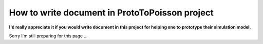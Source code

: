 
How to write document in ProtoToPoisson project
==================================

**I'd really appreciate it if you would write document in this project for helping one to prototype their simulation model.**

Sorry I'm still preparing for this page ...
